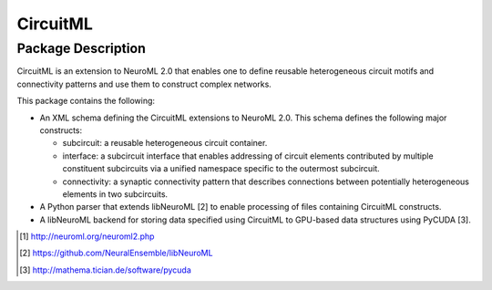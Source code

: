 .. -*- rst -*- 

CircuitML
=========

Package Description
-------------------
CircuitML is an extension to NeuroML 2.0 that enables one to define reusable
heterogeneous circuit motifs and connectivity patterns and use them to construct complex 
networks.

This package contains the following:

- An XML schema defining the CircuitML extensions to NeuroML 2.0. This schema
  defines the following major constructs:

  - subcircuit: a reusable heterogeneous circuit container.
  - interface: a subcircuit interface that enables addressing of circuit
    elements contributed by multiple constituent subcircuits via a unified namespace 
    specific to the outermost subcircuit.
  - connectivity: a synaptic connectivity pattern that describes connections
    between potentially heterogeneous elements in two subcircuits.
- A Python parser that extends libNeuroML [2] to enable processing of files containing
  CircuitML constructs.
- A libNeuroML backend for storing data specified using CircuitML to GPU-based
  data structures using PyCUDA [3].

.. [1] http://neuroml.org/neuroml2.php
.. [2] https://github.com/NeuralEnsemble/libNeuroML
.. [3] http://mathema.tician.de/software/pycuda
